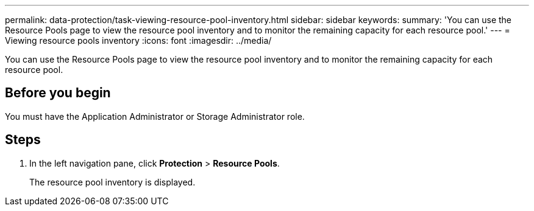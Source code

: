 ---
permalink: data-protection/task-viewing-resource-pool-inventory.html
sidebar: sidebar
keywords: 
summary: 'You can use the Resource Pools page to view the resource pool inventory and to monitor the remaining capacity for each resource pool.'
---
= Viewing resource pools inventory
:icons: font
:imagesdir: ../media/

[.lead]
You can use the Resource Pools page to view the resource pool inventory and to monitor the remaining capacity for each resource pool.

== Before you begin

You must have the Application Administrator or Storage Administrator role.

== Steps

. In the left navigation pane, click *Protection* > *Resource Pools*.
+
The resource pool inventory is displayed.
